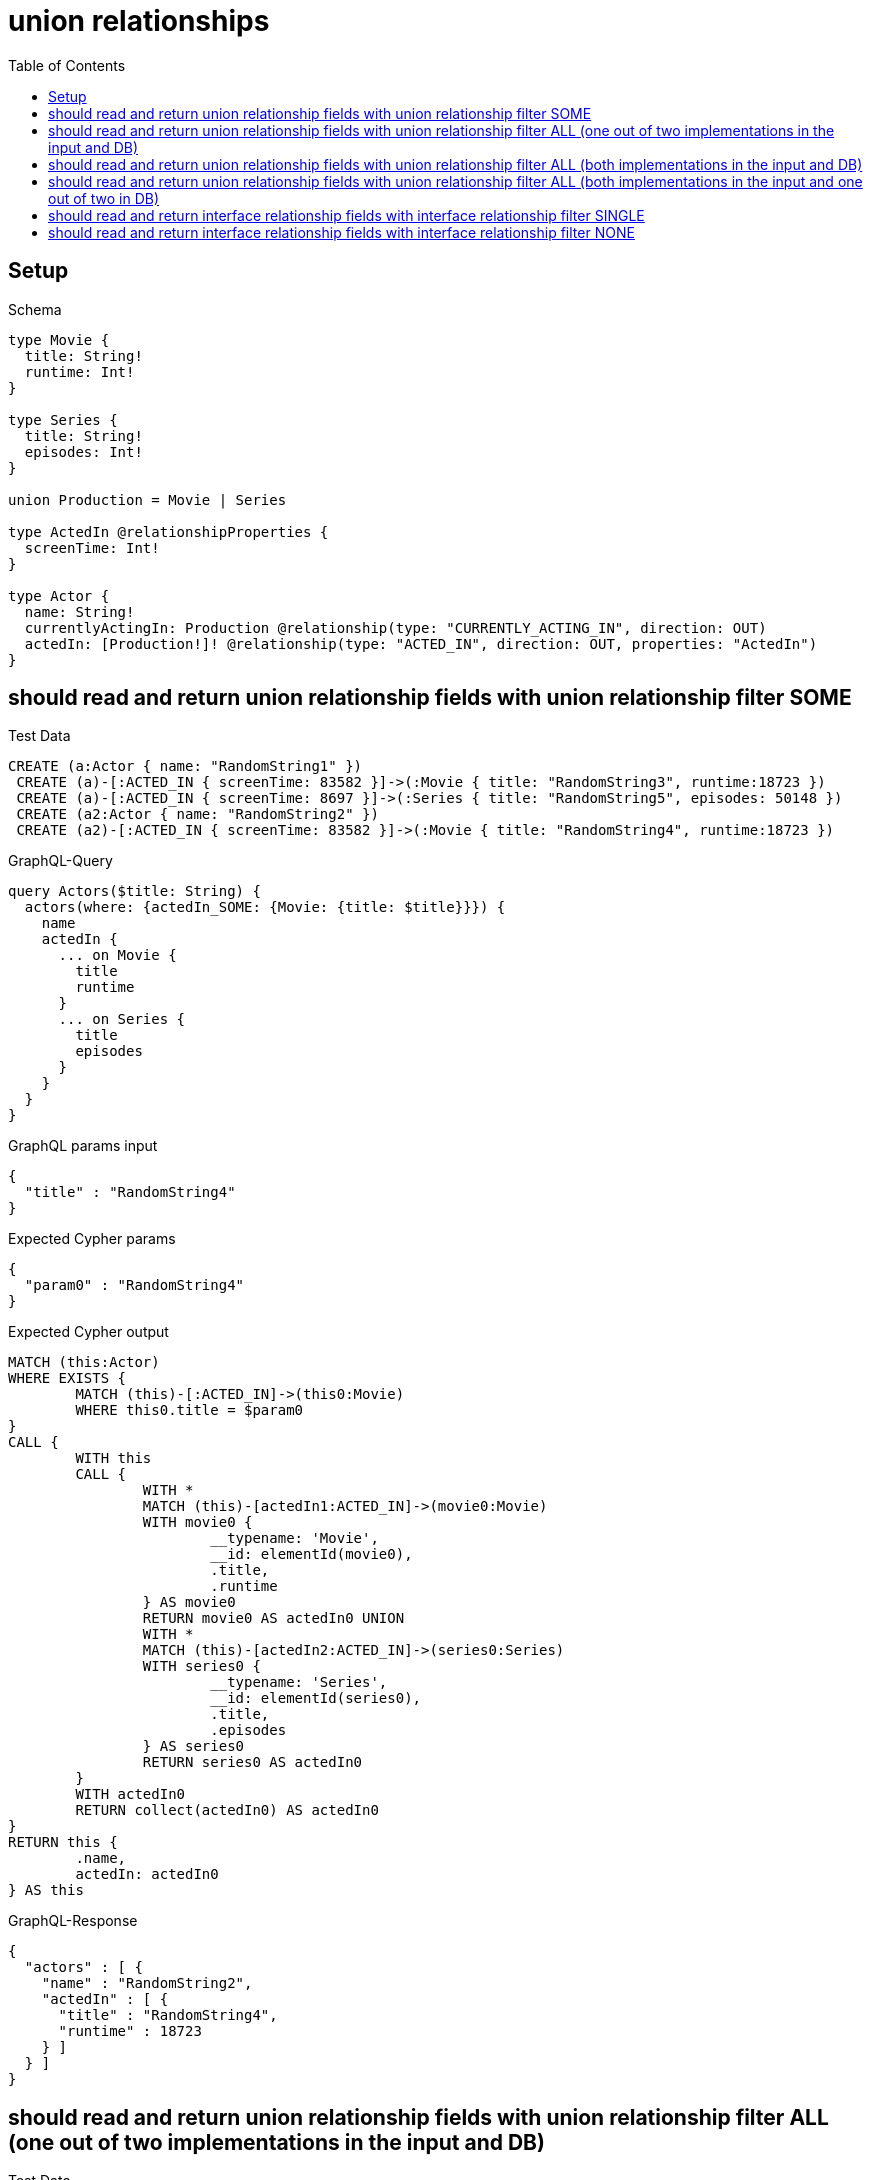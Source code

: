 :toc:
:toclevels: 42

= union relationships

== Setup

.Schema
[source,graphql,schema=true]
----
type Movie {
  title: String!
  runtime: Int!
}

type Series {
  title: String!
  episodes: Int!
}

union Production = Movie | Series

type ActedIn @relationshipProperties {
  screenTime: Int!
}

type Actor {
  name: String!
  currentlyActingIn: Production @relationship(type: "CURRENTLY_ACTING_IN", direction: OUT)
  actedIn: [Production!]! @relationship(type: "ACTED_IN", direction: OUT, properties: "ActedIn")
}
----

== should read and return union relationship fields with union relationship filter SOME

.Test Data
[source,cypher,test-data=true]
----
CREATE (a:Actor { name: "RandomString1" })
 CREATE (a)-[:ACTED_IN { screenTime: 83582 }]->(:Movie { title: "RandomString3", runtime:18723 })
 CREATE (a)-[:ACTED_IN { screenTime: 8697 }]->(:Series { title: "RandomString5", episodes: 50148 })
 CREATE (a2:Actor { name: "RandomString2" })
 CREATE (a2)-[:ACTED_IN { screenTime: 83582 }]->(:Movie { title: "RandomString4", runtime:18723 })
----

.GraphQL-Query
[source,graphql,request=true]
----
query Actors($title: String) {
  actors(where: {actedIn_SOME: {Movie: {title: $title}}}) {
    name
    actedIn {
      ... on Movie {
        title
        runtime
      }
      ... on Series {
        title
        episodes
      }
    }
  }
}
----

.GraphQL params input
[source,json,request=true]
----
{
  "title" : "RandomString4"
}
----

.Expected Cypher params
[source,json]
----
{
  "param0" : "RandomString4"
}
----

.Expected Cypher output
[source,cypher]
----
MATCH (this:Actor)
WHERE EXISTS {
	MATCH (this)-[:ACTED_IN]->(this0:Movie)
	WHERE this0.title = $param0
}
CALL {
	WITH this
	CALL {
		WITH *
		MATCH (this)-[actedIn1:ACTED_IN]->(movie0:Movie)
		WITH movie0 {
			__typename: 'Movie',
			__id: elementId(movie0),
			.title,
			.runtime
		} AS movie0
		RETURN movie0 AS actedIn0 UNION
		WITH *
		MATCH (this)-[actedIn2:ACTED_IN]->(series0:Series)
		WITH series0 {
			__typename: 'Series',
			__id: elementId(series0),
			.title,
			.episodes
		} AS series0
		RETURN series0 AS actedIn0
	}
	WITH actedIn0
	RETURN collect(actedIn0) AS actedIn0
}
RETURN this {
	.name,
	actedIn: actedIn0
} AS this
----

.GraphQL-Response
[source,json,response=true]
----
{
  "actors" : [ {
    "name" : "RandomString2",
    "actedIn" : [ {
      "title" : "RandomString4",
      "runtime" : 18723
    } ]
  } ]
}
----

== should read and return union relationship fields with union relationship filter ALL (one out of two implementations in the input and DB)

.Test Data
[source,cypher,test-data=true]
----
CREATE (a:Actor { name: "RandomString1" })
 CREATE (m:Movie { title: "RandomString3", runtime:61632 })
 CREATE (a)-[:ACTED_IN { screenTime: 69036 }]->(m)
 CREATE (a)-[:ACTED_IN { screenTime: 51960 }]->(:Series { title: "RandomString4", episodes: 61753 })
 CREATE (a2:Actor { name: "RandomString2" })
 CREATE (a2)-[:ACTED_IN { screenTime: 69036 }]->(m)
----

.GraphQL-Query
[source,graphql,request=true]
----
query Actors($title: String) {
  actors(where: {actedIn_ALL: {Movie: {title: $title}}}) {
    name
    actedIn {
      ... on Movie {
        title
        runtime
      }
      ... on Series {
        title
        episodes
      }
    }
  }
}
----

.GraphQL params input
[source,json,request=true]
----
{
  "title" : "RandomString3"
}
----

.Expected Cypher params
[source,json]
----
{
  "param0" : "RandomString3"
}
----

.Expected Cypher output
[source,cypher]
----
MATCH (this:Actor)
WHERE (EXISTS {
		MATCH (this)-[:ACTED_IN]->(this0:Movie)
		WHERE this0.title = $param0
	}
	AND NOT (EXISTS {
		MATCH (this)-[:ACTED_IN]->(this0:Movie)
		WHERE NOT (this0.title = $param0)
	}))
CALL {
	WITH this
	CALL {
		WITH *
		MATCH (this)-[actedIn1:ACTED_IN]->(movie0:Movie)
		WITH movie0 {
			__typename: 'Movie',
			__id: elementId(movie0),
			.title,
			.runtime
		} AS movie0
		RETURN movie0 AS actedIn0 UNION
		WITH *
		MATCH (this)-[actedIn2:ACTED_IN]->(series0:Series)
		WITH series0 {
			__typename: 'Series',
			__id: elementId(series0),
			.title,
			.episodes
		} AS series0
		RETURN series0 AS actedIn0
	}
	WITH actedIn0
	RETURN collect(actedIn0) AS actedIn0
}
RETURN this {
	.name,
	actedIn: actedIn0
} AS this
----

.GraphQL-Response
[source,json,response=true,ignore-order]
----
{
  "actors" : [ {
    "name" : "RandomString1",
    "actedIn" : [ {
      "title" : "RandomString3",
      "runtime" : 61632
    }, {
      "title" : "RandomString4",
      "episodes" : 61753
    } ]
  }, {
    "name" : "RandomString2",
    "actedIn" : [ {
      "title" : "RandomString3",
      "runtime" : 61632
    } ]
  } ]
}
----

== should read and return union relationship fields with union relationship filter ALL (both implementations in the input and DB)

.Test Data
[source,cypher,test-data=true]
----
CREATE (a:Actor { name: "RandomString1" })
 CREATE (m:Movie { title: "RandomString3", runtime:25423 })
 CREATE (a)-[:ACTED_IN { screenTime: 26354 }]->(m)
 CREATE (a)-[:ACTED_IN { screenTime: 74985 }]->(:Series { title: "RandomString4", episodes: 36248 })
 CREATE (a2:Actor { name: "RandomString2" })
 CREATE (a2)-[:ACTED_IN { screenTime: 26354 }]->(m)
 CREATE (a2)-[:ACTED_IN { screenTime: 74985 }]->(:Series { title: "RandomString3", episodes: 36248 })
----

.GraphQL-Query
[source,graphql,request=true]
----
query Actors($title: String) {
  actors(where: {actedIn_ALL: {Movie: {title: $title}, Series: {title: $title}}}) {
    name
    actedIn {
      ... on Movie {
        title
        runtime
      }
      ... on Series {
        title
        episodes
      }
    }
  }
}
----

.GraphQL params input
[source,json,request=true]
----
{
  "title" : "RandomString3"
}
----

.Expected Cypher params
[source,json]
----
{
  "param0" : "RandomString3",
  "param1" : "RandomString3"
}
----

.Expected Cypher output
[source,cypher]
----
MATCH (this:Actor)
WHERE (EXISTS {
		MATCH (this)-[:ACTED_IN]->(this0:Movie)
		WHERE this0.title = $param0
	}
	AND NOT (EXISTS {
		MATCH (this)-[:ACTED_IN]->(this0:Movie)
		WHERE NOT (this0.title = $param0)
	})
	AND EXISTS {
		MATCH (this)-[:ACTED_IN]->(this1:Series)
		WHERE this1.title = $param1
	}
	AND NOT (EXISTS {
		MATCH (this)-[:ACTED_IN]->(this1:Series)
		WHERE NOT (this1.title = $param1)
	}))
CALL {
	WITH this
	CALL {
		WITH *
		MATCH (this)-[actedIn1:ACTED_IN]->(movie0:Movie)
		WITH movie0 {
			__typename: 'Movie',
			__id: elementId(movie0),
			.title,
			.runtime
		} AS movie0
		RETURN movie0 AS actedIn0 UNION
		WITH *
		MATCH (this)-[actedIn2:ACTED_IN]->(series0:Series)
		WITH series0 {
			__typename: 'Series',
			__id: elementId(series0),
			.title,
			.episodes
		} AS series0
		RETURN series0 AS actedIn0
	}
	WITH actedIn0
	RETURN collect(actedIn0) AS actedIn0
}
RETURN this {
	.name,
	actedIn: actedIn0
} AS this
----

.GraphQL-Response
[source,json,response=true,ignore-order]
----
{
  "actors" : [ {
    "name" : "RandomString2",
    "actedIn" : [ {
      "title" : "RandomString3",
      "runtime" : 25423
    }, {
      "title" : "RandomString3",
      "episodes" : 36248
    } ]
  } ]
}
----

== should read and return union relationship fields with union relationship filter ALL (both implementations in the input and one out of two in DB)

.Test Data
[source,cypher,test-data=true]
----
CREATE (a:Actor { name: "RandomString1" })
 CREATE (m:Movie { title: "RandomString3", runtime:24426 })
 CREATE (a)-[:ACTED_IN { screenTime: 65872 }]->(m)
 CREATE (a)-[:ACTED_IN { screenTime: 26046 }]->(:Series { title: "RandomString4", episodes: 84714 })
 CREATE (a2:Actor { name: "RandomString2" })
 CREATE (a2)-[:ACTED_IN { screenTime: 65872 }]->(m)
----

.GraphQL-Query
[source,graphql,request=true]
----
query Actors($title: String) {
  actors(where: {actedIn_ALL: {Movie: {title: $title}, Series: {title: $title}}}) {
    name
    actedIn {
      ... on Movie {
        title
        runtime
      }
      ... on Series {
        title
        episodes
      }
    }
  }
}
----

.GraphQL params input
[source,json,request=true]
----
{
  "title" : "RandomString3"
}
----

.Expected Cypher params
[source,json]
----
{
  "param0" : "RandomString3",
  "param1" : "RandomString3"
}
----

.Expected Cypher output
[source,cypher]
----
MATCH (this:Actor)
WHERE (EXISTS {
		MATCH (this)-[:ACTED_IN]->(this0:Movie)
		WHERE this0.title = $param0
	}
	AND NOT (EXISTS {
		MATCH (this)-[:ACTED_IN]->(this0:Movie)
		WHERE NOT (this0.title = $param0)
	})
	AND EXISTS {
		MATCH (this)-[:ACTED_IN]->(this1:Series)
		WHERE this1.title = $param1
	}
	AND NOT (EXISTS {
		MATCH (this)-[:ACTED_IN]->(this1:Series)
		WHERE NOT (this1.title = $param1)
	}))
CALL {
	WITH this
	CALL {
		WITH *
		MATCH (this)-[actedIn1:ACTED_IN]->(movie0:Movie)
		WITH movie0 {
			__typename: 'Movie',
			__id: elementId(movie0),
			.title,
			.runtime
		} AS movie0
		RETURN movie0 AS actedIn0 UNION
		WITH *
		MATCH (this)-[actedIn2:ACTED_IN]->(series0:Series)
		WITH series0 {
			__typename: 'Series',
			__id: elementId(series0),
			.title,
			.episodes
		} AS series0
		RETURN series0 AS actedIn0
	}
	WITH actedIn0
	RETURN collect(actedIn0) AS actedIn0
}
RETURN this {
	.name,
	actedIn: actedIn0
} AS this
----

.GraphQL-Response
[source,json,response=true]
----
{
  "actors" : [ ]
}
----

== should read and return interface relationship fields with interface relationship filter SINGLE

.Test Data
[source,cypher,test-data=true]
----
CREATE (a:Actor { name: "RandomString1" })
 CREATE (m:Movie { title: "RandomString3", runtime:55815 })
 CREATE (a)-[:ACTED_IN { screenTime: 86611 }]->(m)
 CREATE (a)-[:ACTED_IN { screenTime: 64097 }]->(:Series { title: "RandomString5", episodes: 61405 })
 CREATE (a2:Actor { name: "RandomString2" })
 CREATE (a2)-[:ACTED_IN { screenTime: 86611 }]->(:Movie { title: "RandomString4", runtime:55815 })
 CREATE (a2)-[:ACTED_IN { screenTime: 86611 }]->(m)
----

.GraphQL-Query
[source,graphql,request=true]
----
query Actors($title: String) {
  actors(where: {actedIn_SINGLE: {Movie: {title: $title}}}) {
    name
    actedIn {
      ... on Movie {
        title
        runtime
      }
      ... on Series {
        title
        episodes
      }
    }
  }
}
----

.GraphQL params input
[source,json,request=true]
----
{
  "title" : "RandomString4"
}
----

.Expected Cypher params
[source,json]
----
{
  "param0" : "RandomString4"
}
----

.Expected Cypher output
[source,cypher]
----
MATCH (this:Actor)
WHERE single(ignore IN [(this)-[:ACTED_IN]->(this0:Movie)
WHERE this0.title = $param0 | 1]
WHERE true)
CALL {
	WITH this
	CALL {
		WITH *
		MATCH (this)-[actedIn1:ACTED_IN]->(movie0:Movie)
		WITH movie0 {
			__typename: 'Movie',
			__id: elementId(movie0),
			.title,
			.runtime
		} AS movie0
		RETURN movie0 AS actedIn0 UNION
		WITH *
		MATCH (this)-[actedIn2:ACTED_IN]->(series0:Series)
		WITH series0 {
			__typename: 'Series',
			__id: elementId(series0),
			.title,
			.episodes
		} AS series0
		RETURN series0 AS actedIn0
	}
	WITH actedIn0
	RETURN collect(actedIn0) AS actedIn0
}
RETURN this {
	.name,
	actedIn: actedIn0
} AS this
----

.GraphQL-Response
[source,json,response=true,ignore-order]
----
{
  "actors" : [ {
    "name" : "RandomString2",
    "actedIn" : [ {
      "title" : "RandomString4",
      "runtime" : 55815
    }, {
      "title" : "RandomString3",
      "runtime" : 55815
    } ]
  } ]
}
----

== should read and return interface relationship fields with interface relationship filter NONE

.Test Data
[source,cypher,test-data=true]
----
CREATE (a:Actor { name: "RandomString1" })
 CREATE (m:Movie { title: "RandomString3", runtime:9931 })
 CREATE (a)-[:ACTED_IN { screenTime: 29383 }]->(m)
 CREATE (a)-[:ACTED_IN { screenTime: 72093 }]->(:Series { title: "RandomString5", episodes: 15912 })
 CREATE (a2:Actor { name: "RandomString2" })
 CREATE (a2)-[:ACTED_IN { screenTime: 29383 }]->(:Movie { title: "RandomString4", runtime:9931 })
 CREATE (a2)-[:ACTED_IN { screenTime: 29383 }]->(m)
----

.GraphQL-Query
[source,graphql,request=true]
----
query Actors($title: String) {
  actors(where: {actedIn_NONE: {Movie: {title: $title}, Series: {title: $title}}}) {
    name
    actedIn {
      ... on Movie {
        title
        runtime
      }
      ... on Series {
        title
        episodes
      }
    }
  }
}
----

.GraphQL params input
[source,json,request=true]
----
{
  "title" : "RandomString4"
}
----

.Expected Cypher params
[source,json]
----
{
  "param0" : "RandomString4",
  "param1" : "RandomString4"
}
----

.Expected Cypher output
[source,cypher]
----
MATCH (this:Actor)
WHERE (NOT (EXISTS {
		MATCH (this)-[:ACTED_IN]->(this0:Movie)
		WHERE this0.title = $param0
	})
	AND NOT (EXISTS {
		MATCH (this)-[:ACTED_IN]->(this1:Series)
		WHERE this1.title = $param1
	}))
CALL {
	WITH this
	CALL {
		WITH *
		MATCH (this)-[actedIn1:ACTED_IN]->(movie0:Movie)
		WITH movie0 {
			__typename: 'Movie',
			__id: elementId(movie0),
			.title,
			.runtime
		} AS movie0
		RETURN movie0 AS actedIn0 UNION
		WITH *
		MATCH (this)-[actedIn2:ACTED_IN]->(series0:Series)
		WITH series0 {
			__typename: 'Series',
			__id: elementId(series0),
			.title,
			.episodes
		} AS series0
		RETURN series0 AS actedIn0
	}
	WITH actedIn0
	RETURN collect(actedIn0) AS actedIn0
}
RETURN this {
	.name,
	actedIn: actedIn0
} AS this
----

.GraphQL-Response
[source,json,response=true,ignore-order]
----
{
  "actors" : [ {
    "name" : "RandomString1",
    "actedIn" : [ {
      "title" : "RandomString3",
      "runtime" : 9931
    }, {
      "title" : "RandomString5",
      "episodes" : 15912
    } ]
  } ]
}
----
